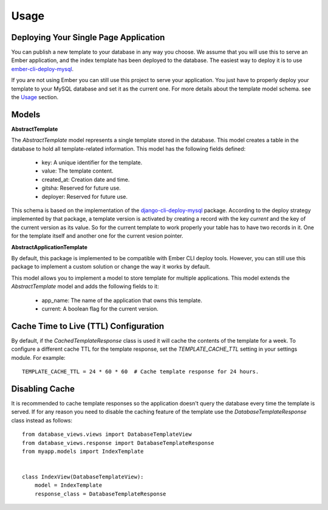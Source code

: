 =====
Usage
=====

Deploying Your Single Page Application
--------------------------------------

You can publish a new template to your database in any way you choose. We assume that you will
use this to serve an Ember application, and the index template has been deployed
to the database. The easiest way to deploy it is to use
`ember-cli-deploy-mysql <https://github.com/mwpastore/ember-cli-deploy-mysql>`_.

If you are not using Ember you can still use this project to serve your application. You just
have to properly deploy your template to your MySQL database and set it as the current one. For
more details about the template model schema. see the `Usage <https://django-database-views.readthedocs.io/en/latest/usage.html>`_
section.

Models
------

**AbstractTemplate**

The *AbstractTemplate* model represents a single template stored in the database. This model
creates a table in the database to hold all template-related information. This model has the
following fields defined:
    * key: A unique identifier for the template.
    * value: The template content.
    * created_at: Creation date and time.
    * gitsha: Reserved for future use.
    * deployer: Reserved for future use.

This schema is based on the implementation of the `django-cli-deploy-mysql <https://github
.com/mwpastore/ember-cli-deploy-mysql>`_ package. According to the deploy strategy implemented by
that package, a template version is activated by creating a record with the key `current` and the
key of the current version as its value. So for the current template to work properly your table
has to have two records in it. One for the template itself and another one for the current vesion
pointer.

**AbstractApplicationTemplate**

By default, this package is implemented to be compatible with Ember CLI deploy tools. However,
you can still use this package to implement a custom solution or change the way it works by default.

This model allows you to implement a model to store template for multiple applications.
This model extends the *AbstractTemplate* model and adds the following fields to it:
    * app_name: The name of the application that owns this template.
    * current: A boolean flag for the current version.

Cache Time to Live (TTL) Configuration
--------------------------------------
By default, if the *CachedTemplateResponse* class is used it will cache the contents of the
template for a week. To configure a different cache TTL for the template response, set the
*TEMPLATE_CACHE_TTL* setting in your settings module. For example::

    TEMPLATE_CACHE_TTL = 24 * 60 * 60  # Cache template response for 24 hours.

Disabling Cache
---------------
It is recommended to cache template responses so the application doesn't query the database every
time the template is served. If for any reason you need to disable the caching feature of the
template use the *DatabaseTemplateResponse* class instead as follows::

    from database_views.views import DatabaseTemplateView
    from database_views.response import DatabaseTemplateResponse
    from myapp.models import IndexTemplate


    class IndexView(DatabaseTemplateView):
        model = IndexTemplate
        response_class = DatabaseTemplateResponse

